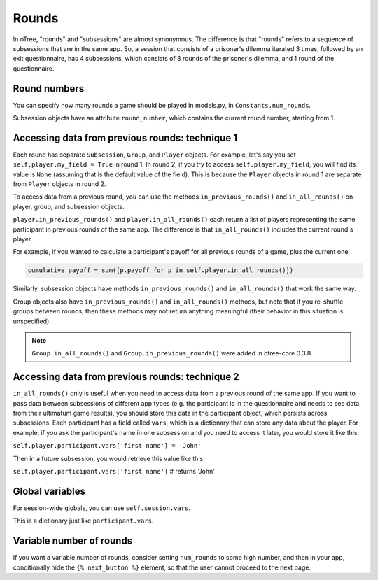 .. _rounds:

Rounds
======

In oTree, "rounds" and "subsessions" are almost synonymous. The difference is
that "rounds" refers to a sequence of subsessions that are in the same app.
So, a session that consists of a prisoner's dilemma iterated 3 times, followed
by an exit questionnaire, has 4 subsessions, which consists of 3 rounds of the
prisoner's dilemma, and 1 round of the questionnaire.


Round numbers
-------------

You can specify how many rounds a game should be played in models.py, in
``Constants.num_rounds``.

Subsession objects have an attribute ``round_number``, which contains the
current round number, starting from 1.

Accessing data from previous rounds: technique 1
------------------------------------------------

Each round has separate ``Subsession``, ``Group``, and ``Player`` objects.
For example, let's say you set ``self.player.my_field = True`` in round 1.
In round 2, if you try to access ``self.player.my_field``, you will find its value is ``None``
(assuming that is the default value of the field). This is because the ``Player`` objects
in round 1 are separate from ``Player`` objects in round 2.

To access data from a previous round, you can use the methods ``in_previous_rounds()`` and ``in_all_rounds()``
on player, group, and subsession objects.

``player.in_previous_rounds()`` and ``player.in_all_rounds()``
each return a list of players representing the same participant in
previous rounds of the same app. The difference is that ``in_all_rounds()``
includes the current round's player.

For example, if you wanted to calculate a participant's payoff for all previous
rounds of a game, plus the current one:

.. code-block:: python

    cumulative_payoff = sum([p.payoff for p in self.player.in_all_rounds()])

Similarly, subsession objects have methods ``in_previous_rounds()`` and
``in_all_rounds()`` that work the same way.

Group objects also have ``in_previous_rounds()`` and ``in_all_rounds()``
methods, but note that if you re-shuffle groups between rounds,
then these methods may not return anything meaningful (their behavior in this
situation is unspecified).

.. note::

    ``Group.in_all_rounds()`` and ``Group.in_previous_rounds()`` were added in otree-core 0.3.8

.. _vars:

Accessing data from previous rounds: technique 2
------------------------------------------------

``in_all_rounds()`` only is useful when you need to access data from a previous
round of the same app.
If you want to pass data between subsessions of different app types (e.g. the
participant is in the questionnaire and needs to see data from their ultimatum
game results),
you should store this data in the participant object, which persists across
subsessions. Each participant has a field called ``vars``, which is a
dictionary that can store any data about the player. For example, if you ask
the participant's name in one subsession and you need to access it later, you
would store it like this:

``self.player.participant.vars['first name'] = 'John'``

Then in a future subsession, you would retrieve this value like this:

``self.player.participant.vars['first name']`` # returns 'John'

.. _session_vars:

Global variables
----------------

For session-wide globals, you can use ``self.session.vars``.

This is a dictionary just like ``participant.vars``.

Variable number of rounds
-------------------------

If you want a variable number of rounds, consider setting ``num_rounds``
to some high number, and then in your app, conditionally hide the
``{% next_button %}`` element, so that the user cannot proceed to the next
page.
